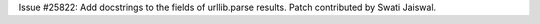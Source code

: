 Issue #25822: Add docstrings to the fields of urllib.parse results.
Patch contributed by Swati Jaiswal.